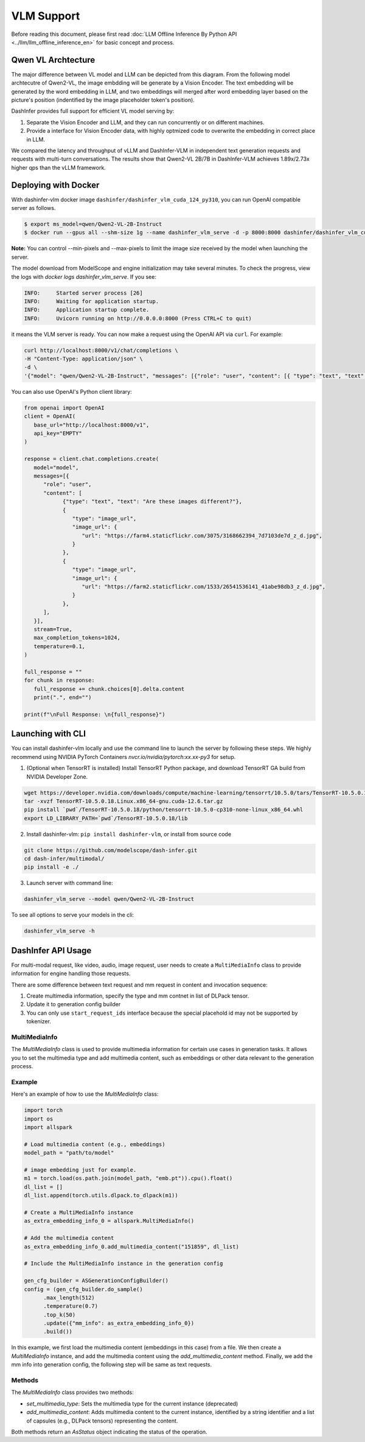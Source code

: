 ===========
VLM Support
===========

.. Qwen VL/AL Model Inference Examples
.. -----------------------------------

Before reading this document, please first read  :doc:`LLM Offline Inference By Python API <../llm/llm_offline_inference_en>` for basic concept and process.


Qwen VL Archtecture
-------------------------
The major difference between VL model and LLM can be depicted from this diagram.
From the following model archtecutre of Qwen2-VL, the image embdding will be generate by a Vision Encoder.
The text embedding will be generated by the word embedding in LLM,
and two embeddings will merged after word embedding layer based on the picture's position (indentified by the image placeholder token's position).

.. image:: https://qianwen-res.oss-cn-beijing.aliyuncs.com/Qwen2-VL/qwen2_vl.jpg
   :alt: qwen vl arch
   :align: center
   :width: 50%

DashInfer provides full support for efficient VL model serving by:

1. Separate the Vision Encoder and LLM, and they can run concurrently or on different machines.
2. Provide a interface for Vision Encoder data, with highly optmized code to overwrite the embedding in correct place in LLM.

We compared the latency and throughput of vLLM and DashInfer-VLM in independent text generation requests and requests with multi-turn conversations. The results show that Qwen2-VL 2B/7B in DashInfer-VLM achieves 1.89x/2.73x higher qps than the vLLM framework.

.. figure:: ../_static/qwen2_vl_performance.png
   :width: 100%
   :align: center
   :alt: Qwen2-VL Performance Data

.. figure:: ../_static/qwen2_72b_vl_performance.png
   :width: 50%
   :align: center
   :alt: Qwen2-VL-70B Performance Data


Deploying with Docker
-------------------------
With dashinfer-vlm docker image ``dashinfer/dashinfer_vlm_cuda_124_py310``, you can run OpenAI compatible server as follows.

.. code-block:: bash

   $ export ms_model=qwen/Qwen2-VL-2B-Instruct
   $ docker run --gpus all --shm-size 1g --name dashinfer_vlm_serve -d -p 8000:8000 dashinfer/dashinfer_vlm_cuda_124_py310:latest --model ${ms_model} --host 0.0.0.0

**Note:** You can control --min-pixels and --max-pixels to limit the image size received by the model when launching the server.

The model download from ModelScope and engine initialization may take several minutes. To check the progress, view the logs with `docker logs dashinfer_vlm_serve`. If you see:

.. code-block:: bash

   INFO:     Started server process [26]
   INFO:     Waiting for application startup.
   INFO:     Application startup complete.
   INFO:     Uvicorn running on http://0.0.0.0:8000 (Press CTRL+C to quit)

it means the VLM server is ready. You can now make a request using the OpenAI API via ``curl``. For example:

.. code-block:: bash

   curl http://localhost:8000/v1/chat/completions \
   -H "Content-Type: application/json" \
   -d \
   '{"model": "qwen/Qwen2-VL-2B-Instruct", "messages": [{"role": "user", "content": [{ "type": "text", "text": "Describe the image." }, {"type": "image_url", "image_url": {"url": "https://farm4.staticflickr.com/3075/3168662394_7d7103de7d_z_d.jpg"}}]}], "max_completion_tokens": 1024, "top_p": 0.5, "temperature": 0.1, "frequency_penalty": 1.05 }'

You can also use OpenAI's Python client library:

.. code-block:: python

   from openai import OpenAI
   client = OpenAI(
      base_url="http://localhost:8000/v1",
      api_key="EMPTY"
   )

   response = client.chat.completions.create(
      model="model",
      messages=[{
         "role": "user",
         "content": [
               {"type": "text", "text": "Are these images different?"},
               {
                  "type": "image_url",
                  "image_url": {
                     "url": "https://farm4.staticflickr.com/3075/3168662394_7d7103de7d_z_d.jpg",
                  }
               },
               {
                  "type": "image_url",
                  "image_url": {
                     "url": "https://farm2.staticflickr.com/1533/26541536141_41abe98db3_z_d.jpg",
                  }
               },
         ],
      }],
      stream=True,
      max_completion_tokens=1024,
      temperature=0.1,
   )

   full_response = ""
   for chunk in response:
      full_response += chunk.choices[0].delta.content
      print(".", end="")

   print(f"\nFull Response: \n{full_response}")

Launching with CLI
-------------------------
You can install dashinfer-vlm locally and use the command line to launch the server by following these steps. We highly recommend using NVIDIA PyTorch Containers `nvcr.io/nvidia/pytorch:xx.xx-py3` for setup.

1. (Optional when TensorRT is installed) Install TensorRT Python package, and download TensorRT GA build from NVIDIA Developer Zone.

.. code-block:: bash

   wget https://developer.nvidia.com/downloads/compute/machine-learning/tensorrt/10.5.0/tars/TensorRT-10.5.0.18.Linux.x86_64-gnu.cuda-12.6.tar.gz
   tar -xvzf TensorRT-10.5.0.18.Linux.x86_64-gnu.cuda-12.6.tar.gz
   pip install `pwd`/TensorRT-10.5.0.18/python/tensorrt-10.5.0-cp310-none-linux_x86_64.whl
   export LD_LIBRARY_PATH=`pwd`/TensorRT-10.5.0.18/lib

2. Install dashinfer-vlm: ``pip install dashinfer-vlm``, or install from source code

.. code-block:: bash

   git clone https://github.com/modelscope/dash-infer.git
   cd dash-infer/multimodal/
   pip install -e ./

3. Launch server with command line:

.. code-block:: bash

   dashinfer_vlm_serve --model qwen/Qwen2-VL-2B-Instruct

To see all options to serve your models in the cli:

.. code-block:: bash

   dashinfer_vlm_serve -h


DashInfer API Usage
-------------------------

For multi-modal request, like video, audio, image request, user needs to create a ``MultiMediaInfo`` class to provide information for
engine handling those requests.

There are some difference between text request and mm request in content and invocation sequence:

1. Create multimedia information, specify the type and mm contnet in list of DLPack tensor.
2. Update it to generation config builder
3. You can only use ``start_request_ids`` interface because the special placehold id may not be supported by tokenizer.


MultiMediaInfo
==============

The `MultiMediaInfo` class is used to provide multimedia information for certain use cases in generation tasks. It allows you to set the multimedia type and add multimedia content, such as embeddings or other data relevant to the generation process.

.. this seem deprecated...

.. Usage
.. =====

.. To use the `MultiMediaInfo` class, you need to create an instance and set the multimedia type using the `set_multimedia_type` method. Then, you can add multimedia content using the `add_multimedia_content` method.

Example
=======

Here's an example of how to use the `MultiMediaInfo` class:

.. code-block:: python

    import torch
    import os
    import allspark

    # Load multimedia content (e.g., embeddings)
    model_path = "path/to/model"

    # image embedding just for example.
    m1 = torch.load(os.path.join(model_path, "emb.pt")).cpu().float()
    dl_list = []
    dl_list.append(torch.utils.dlpack.to_dlpack(m1))

    # Create a MultiMediaInfo instance
    as_extra_embedding_info_0 = allspark.MultiMediaInfo()

    # Add the multimedia content
    as_extra_embedding_info_0.add_multimedia_content("151859", dl_list)

    # Include the MultiMediaInfo instance in the generation config

    gen_cfg_builder = ASGenerationConfigBuilder()
    config = (gen_cfg_builder.do_sample()
          .max_length(512)
          .temperature(0.7)
          .top_k(50)
          .update({"mm_info": as_extra_embedding_info_0})
          .build())

In this example, we first load the multimedia content (embeddings in this case) from a file. We then create a `MultiMediaInfo` instance, and add the multimedia content using the `add_multimedia_content` method. Finally, we add the mm info into generation config, the following step will be same as text requests.

Methods
=======

.. py:class:: MultiMediaInfo

   .. py:method:: add_multimedia_content(identifier: str, content: List[capsule]) -> AsStatus

      Adds multimedia content to the current instance.

      :param str identifier: An identifier for the multimedia content, the id should same as the placeholder id in id inputs.
      :param List[capsule] content: A list of capsules (e.g., DLPack tensors) representing the multimedia content.
      :returns: An `AsStatus` object indicating the status of the operation.

The `MultiMediaInfo` class provides two methods:

- `set_multimedia_type`: Sets the multimedia type for the current instance (deprecated)
- `add_multimedia_content`: Adds multimedia content to the current instance, identified by a string identifier and a list of capsules (e.g., DLPack tensors) representing the content.

Both methods return an `AsStatus` object indicating the status of the operation.
